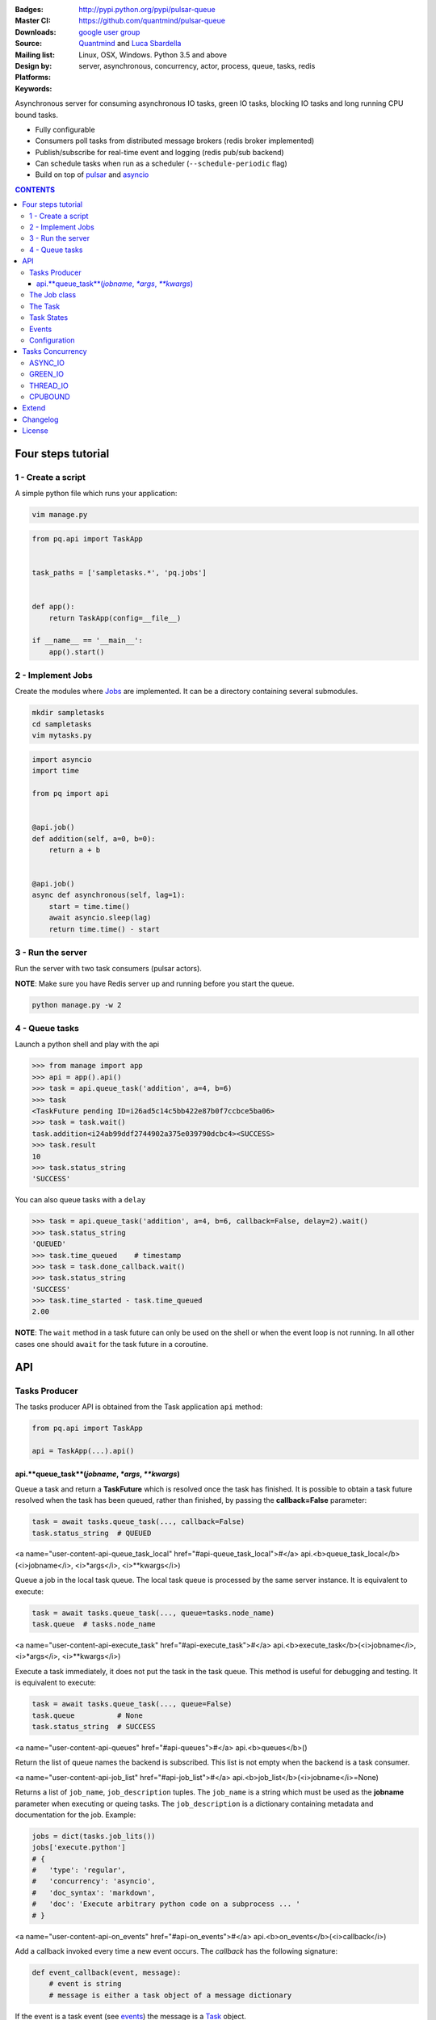 |pulsar-queue|

:Badges: |license|  |pyversions| |status| |pypiversion|
:Master CI: |master-build| |coverage-master|
:Downloads: http://pypi.python.org/pypi/pulsar-queue
:Source: https://github.com/quantmind/pulsar-queue
:Mailing list: `google user group`_
:Design by: `Quantmind`_ and `Luca Sbardella`_
:Platforms: Linux, OSX, Windows. Python 3.5 and above
:Keywords: server, asynchronous, concurrency, actor, process, queue, tasks, redis


.. |pypiversion| image:: https://badge.fury.io/py/pulsar-queue.svg
  :target: https://pypi.python.org/pypi/pulsar-queue
.. |pyversions| image:: https://img.shields.io/pypi/pyversions/pulsar-queue.svg
  :target: https://pypi.python.org/pypi/pulsar-queue
.. |license| image:: https://img.shields.io/pypi/l/pulsar-queue.svg
  :target: https://pypi.python.org/pypi/pulsar-queue
.. |status| image:: https://img.shields.io/pypi/status/pulsar-queue.svg
  :target: https://pypi.python.org/pypi/pulsar-queue
.. |downloads| image:: https://img.shields.io/pypi/dd/pulsar-queue.svg
  :target: https://pypi.python.org/pypi/pulsar-queue
.. |master-build| image:: https://img.shields.io/travis/quantmind/pulsar-queue/master.svg
  :target: https://travis-ci.org/quantmind/pulsar-queue
.. |dev-build| image:: https://img.shields.io/travis/quantmind/pulsar-queue/dev.svg
  :target: https://travis-ci.org/quantmind/pulsar-queue?branch=dev
.. |coverage-master| image:: https://coveralls.io/repos/github/quantmind/pulsar-queue/badge.svg?branch=master
  :target: https://coveralls.io/github/quantmind/pulsar-queue?branch=master
.. |coverage-dev| image:: https://coveralls.io/repos/github/quantmind/pulsar-queue/badge.svg?branch=dev
  :target: https://coveralls.io/github/quantmind/pulsar-queue?branch=dev


Asynchronous server for consuming asynchronous IO tasks, green IO tasks,
blocking IO tasks and long running CPU bound tasks.

* Fully configurable
* Consumers poll tasks from distributed message brokers (redis broker implemented)
* Publish/subscribe for real-time event and logging (redis pub/sub backend)
* Can schedule tasks when run as a scheduler (``--schedule-periodic`` flag)
* Build on top of pulsar_ and asyncio_


.. contents:: **CONTENTS**


Four steps tutorial
========================

1 - Create a script
----------------------

A simple python file which runs your application:

.. code::

    vim manage.py


.. code:: python

    from pq.api import TaskApp


    task_paths = ['sampletasks.*', 'pq.jobs']


    def app():
        return TaskApp(config=__file__)

    if __name__ == '__main__':
        app().start()


2 - Implement Jobs
---------------------

Create the modules where Jobs_ are implemented.
It can be a directory containing several submodules.

.. code::

    mkdir sampletasks
    cd sampletasks
    vim mytasks.py

.. code:: python

    import asyncio
    import time

    from pq import api


    @api.job()
    def addition(self, a=0, b=0):
        return a + b


    @api.job()
    async def asynchronous(self, lag=1):
        start = time.time()
        await asyncio.sleep(lag)
        return time.time() - start


3 - Run the server
---------------------

Run the server with two task consumers (pulsar actors).

**NOTE**: Make sure you have Redis server up and running before you start the queue.

.. code::

    python manage.py -w 2

4 - Queue tasks
---------------------

Launch a python shell and play with the api

.. code:: python

    >>> from manage import app
    >>> api = app().api()
    >>> task = api.queue_task('addition', a=4, b=6)
    >>> task
    <TaskFuture pending ID=i26ad5c14c5bb422e87b0f7ccbce5ba06>
    >>> task = task.wait()
    task.addition<i24ab99ddf2744902a375e039790dcbc4><SUCCESS>
    >>> task.result
    10
    >>> task.status_string
    'SUCCESS'

You can also queue tasks with a ``delay``

.. code:: python

    >>> task = api.queue_task('addition', a=4, b=6, callback=False, delay=2).wait()
    >>> task.status_string
    'QUEUED'
    >>> task.time_queued    # timestamp
    >>> task = task.done_callback.wait()
    >>> task.status_string
    'SUCCESS'
    >>> task.time_started - task.time_queued
    2.00

**NOTE**: The ``wait`` method in a task future can only be used on the shell
or when the event loop is not running. In all other cases one should ``await``
for the task future in a coroutine.

API
=============

Tasks Producer
-----------------

The tasks producer API is obtained from the Task application ``api`` method:

.. code:: python

    from pq.api import TaskApp

    api = TaskApp(...).api()


api.**queue_task**(*jobname*, *\*args*, *\*\*kwargs*)
~~~~~~~~~~~~~~~~~~~~~~~~~~~~~~~~~~~~~~~~~~~~~~~~~~~~~~~

Queue a task and return a **TaskFuture** which is resolved once the task has finished.
It is possible to obtain a task future resolved when the task has been queued, rather than finished, by passing the **callback=False** parameter:

.. code:: python

    task = await tasks.queue_task(..., callback=False)
    task.status_string  # QUEUED

<a name="user-content-api-queue_task_local" href="#api-queue_task_local">#</a> api.<b>queue_task_local</b>(<i>jobname</i>, <i>*args</i>, <i>**kwargs</i>)

Queue a job in the local task queue. The local task queue is processed by the same server instance. It is equivalent to execute:

.. code:: python

    task = await tasks.queue_task(..., queue=tasks.node_name)
    task.queue  # tasks.node_name


<a name="user-content-api-execute_task" href="#api-execute_task">#</a> api.<b>execute_task</b>(<i>jobname</i>, <i>*args</i>, <i>**kwargs</i>)

Execute a task immediately, it does not put the task in the task queue.
This method is useful for debugging and testing. It is equivalent to execute:

.. code:: python

    task = await tasks.queue_task(..., queue=False)
    task.queue          # None
    task.status_string  # SUCCESS


<a name="user-content-api-queues" href="#api-queues">#</a> api.<b>queues</b>()

Return the list of queue names the backend is subscribed. This list is not empty when the backend is a task consumer.

<a name="user-content-api-job_list" href="#api-job_list">#</a> api.<b>job_list</b>(<i>jobname</i>=None)

Returns a list of ``job_name``, ``job_description`` tuples. The ``job_name`` is a string which must be used as the **jobname** parameter when executing or queing tasks. The ``job_description`` is a dictionary containing metadata and documentation for the job. Example:

.. code:: python

    jobs = dict(tasks.job_lits())
    jobs['execute.python']
    # {
    #   'type': 'regular',
    #   'concurrency': 'asyncio',
    #   'doc_syntax': 'markdown',
    #   'doc': 'Execute arbitrary python code on a subprocess ... '
    # }

<a name="user-content-api-on_events" href="#api-on_events">#</a> api.<b>on_events</b>(<i>callback</i>)

Add a callback invoked every time a new event occurs. The *callback* has the following signature:

.. code:: python

    def event_callback(event, message):
        # event is string
        # message is either a task object of a message dictionary

If the event is a task event (see events_) the message is a Task_ object.

<a name="user-content-api-remove_event_callback" href="#api-remove_event_callback">#</a> api.<b>remove_event_callback</b>(<i>callback</i>)

Remove a previously added event callback. This method is safe.


The Job class
-----------------

The **Job** class is how task factories are implemented and added to the
tasks backend registry. When writing a new **Job** one can either subclass:

.. code:: python

    import asyncio

    class AsyncSleep(api.Job):

        async def __call__(self, lag=1):
            await asyncio.sleep(lag)


or use the less verbose **job** decorator:

.. code:: python

    @api.job()
    async def asyncsleep(self, lag=1):
        await asyncio.sleep(lag)


In either cases the ``self`` parameter is an instance of a **Job** class and
it has the following useful attributes and methods:

<a name="user-content-job-backend" href="#job-backend">#</a> job.<b>backend</b>

The tasks backend that is processing this Task_ run

<a name="user-content-job-http" href="#job-http">#</a> job.<b>http</b>

Best possible HTTP session handler for the job concurrency mode.

<a name="user-content-job-logger" href="#job-logger">#</a> job.<b>logger</b>

Python logging handler for this job. The name of this handler
is ``<app_name>.<job.name>``.

<a name="user-content-job-max-retries" href="#job-max-retries">#</a> job.<b>max_retries</b>

Optional positive integer which specify the maximum number of retries when a
task fails or is revoked. If not available failing tasks are not re-queued.
It can be specified as a class attribute or during initialisation from the task
meta parameters.

<a name="user-content-job-retry_delay" href="#job-retry_delay">#</a> job.<b>retry_delay</b>

Optional positive integer which specifies the number of seconds to delay a task
retry.

<a name="user-content-job-name" href="#job-name">#</a> job.<b>name</b>

The name of this job. Used to queue tasks

<a name="user-content-job-task" href="#job-task">#</a> job.<b>task</b>

The Task_ instance associated with this task run

<a name="user-content-job-queue_task" href="#job-queue_task">#</a> job.<b>queue_task</b>(<i>jobname</i>, <i>*args</i>, <i>**kwargs</i>)

Queue a new job form a task run. It is equivalent to:

.. code:: python

    meta_params = {'from_task': self.task.id}
    self.backend.queue_task(..., meta_params=meta_params)


<a name="user-content-job-shell" href="#job-shell">#</a> job.<b>shell</b>(<i>command</i>, <i>**kwargs</i>)

Execute a shell command and returns a coroutine:

.. code:: python

    await self.shell("...")


The Task
-----------

A task contains the metadata information of a job run and it is exchanged between task producers and task consumers via a distributed task queue.


Task States
-----------------

A Task_ can have one of the following ``task.status``:

* ``QUEUED = 6`` a task queued but not yet executed.
* ``STARTED = 5`` a task where execution has started.
* ``RETRY = 4`` a task is retrying calculation.
* ``REVOKED = 3`` the task execution has been revoked (or timed-out).
* ``FAILURE = 2`` task execution has finished with failure.
* ``SUCCESS = 1`` task execution has finished with success.


**FULL_RUN_STATES**

The set of states for which a Task_ has run: ``FAILURE`` and ``SUCCESS``


**READY_STATES**

The set of states for which a Task_ has finished: ``REVOKED``, ``FAILURE`` and ``SUCCESS``

Events
-------------

The task queue broadcast several events during task execution and internal state:

* ``task_queued``: a new Task_ has been queued, the message is a task instance
* ``task_started``: a Task_ has started to be consumed by a task consumer, it is out of the task queue
* ``task_done``: a Task_ is done, the message is a task in a **READY_STATES**


Configuration
------------------

There are several parameters you can use to twick the way the task queue works.
In this list the name in bold is the entry point in the config file and **cfg**
dictionary, while, the value between brackets shows the command line entry with default
value.

* **concurrent_tasks** (``--concurrent-tasks 5``)

    The maximum number of concurrent tasks for a given worker in a task consumer server.

* **data_store** (``--data-store redis://127.0.0.1:6379/7``)

    Data store used for publishing and subscribing to messages (redis is the
    only backend available at the moment)

* **max_requests** (``--max-requests 0``)

    The maximum number of tasks a worker will process before restarting.
    A 0 value (the default) means no maximum number, workers will process
    all tasks forever.

* **message_broker** (``--message-broker ...``)

    Data store used as distributed task queue. If not provided (default) the
    ``data_store`` is used instead. Redis is the
    only backend available at the moment.

* **message_serializer** (``--message-serializer json``)

    The decoder/encoder for messages and tasks. The default is **JSON** but **Message Pack**
    is also available if msgpack_ is installed.

* **schedule_periodic** (``--schedule-periodic``)

    When ``True``, the task application can schedule periodic Jobs_.
    Usually, only one running server is responsible for
    scheduling tasks.

* **task_pool_timeout** (``--task-pool-timeout 2``)

    Timeout in seconds for asynchronously polling tasks from the queues. No need to change this parameter really.

* **workers** (``--workers 4``)

    Number of workers (processes) consuming tasks.


Tasks Concurrency
======================

A task can run in one of four ``concurrency`` modes.
If not specified by the ``Job``, the concurrency mode is ``ASYNC_IO``.

ASYNC_IO
-----------

The asynchronous IO mode is associated with tasks which return
an asyncio Future or a coroutine. These tasks run concurrently
in the worker event loop.
An example can be a Job to scrape web pages and create new tasks to process the html

.. code:: python

    @api.job()
    async def scrape(self, url=None):
        assert url, "url is required"
        request = await self.http.get(url)
        html = request.text()
        task = self.queue_task('process.html', html=html, callback=False)
        return task.id

GREEN_IO
----------

The green IO mode is associated with tasks that runs on child greenlets.
This can be useful when using applications which use the greenlet_
library for implicit asynchronous behaviour.

THREAD_IO
-------------

THis consurrency mode is best suited for tasks performing
*blocking* IO operations.
A ``THREAD_IO`` job runs its tasks in the event loop executor.
You can use this model for most blocking operation unless

* Long running CPU bound
* The operation does not release the GIL

Example of tasks suitable for thread IO are IO operations on files.
For example the test suite uses this Job for testing ``THREAD_IO``
concurrency (check the ``tests.example.jobs.standard`` module
for the full code):


.. code:: python

    @api.job(concurrency=api.THREAD_IO)
    def extract_docx(self, input=None, output=None):
        """
        Extract text from a docx document
        """
        import docx
        assert input and output, "input and output must be given"
        document = docx.Document(input)
        text = '\n\n'.join(_docx_text(document))
        with open(output, 'w') as fp:
            fp.write(text)
        return {
            'thread': threading.get_ident(),
            'text': len(text)
        }

CPUBOUND
------------

It assumes the task performs blocking CPU bound operations.
Jobs with this consurrency mode run their tasks on sub-processeses
using `asyncio subprocess`_ module.

Extend
=================

It is possible to enhance the task queue application by passing
a custom ``TaskManager`` during initialisation.
For example:

.. code:: python

    from pq import api

    class TaskManager(api.TaskManager):

        async def store_message(self, message):
            """This method is called when a message/task is queued,
            started and finished
            """
            if message.type == 'task':
                # save this task into a db for example

        def queues(self):
            """List of queue names for Task consumers
            By default it returns the node name and the task_queues
            in the config dictionary.
            """
            queues = [self.backend.node_name]
            queues.extend(self.cfg.task_queues)
            return queues


    tq = TaskApp(TaskManager, ...)


The ``TaskManager`` class is initialised when the backend handler is initialised
(on each consumer and in the scheduler).

Changelog
==============

* `Versions 0.4 <https://github.com/quantmind/pulsar-queue/blob/master/docs/history/0.4.md>`_
* `Versions 0.3 <https://github.com/quantmind/pulsar-queue/blob/master/docs/history/0.3.md>`_
* `Versions 0.2 <https://github.com/quantmind/pulsar-queue/blob/master/docs/history/0.2.md>`_
* `Versions 0.1 <https://github.com/quantmind/pulsar-queue/blob/master/docs/history/0.1.md>`_

License
=============
This software is licensed under the BSD 3-clause License. See the LICENSE
file in the top distribution directory for the full license text. Logo designed by Ralf Holzemer,
`creative common license`_.


.. _`google user group`: https://groups.google.com/forum/?fromgroups#!forum/python-pulsar
.. _`Luca Sbardella`: http://lucasbardella.com
.. _`Quantmind`: http://quantmind.com
.. _`creative common license`: http://creativecommons.org/licenses/by-nc/3.0/
.. _pulsar: https://github.com/quantmind/pulsar
.. _asyncio: https://docs.python.org/3/library/asyncio.html
.. _greenlet: https://greenlet.readthedocs.io/en/latest/
.. _msgpack: https://pypi.python.org/pypi/msgpack-python
.. _`asyncio subprocess`: https://docs.python.org/3/library/asyncio-subprocess.html
.. _Jobs: #the-job-class
.. _Task: #the-task
.. _Events: #events
.. _events: #events
.. |pulsar-queue| image:: https://pulsar.fluidily.com/assets/queue/pulsar-queue-banner-400-width.png
   :target: https://github.com/quantmind/pulsar-queue
